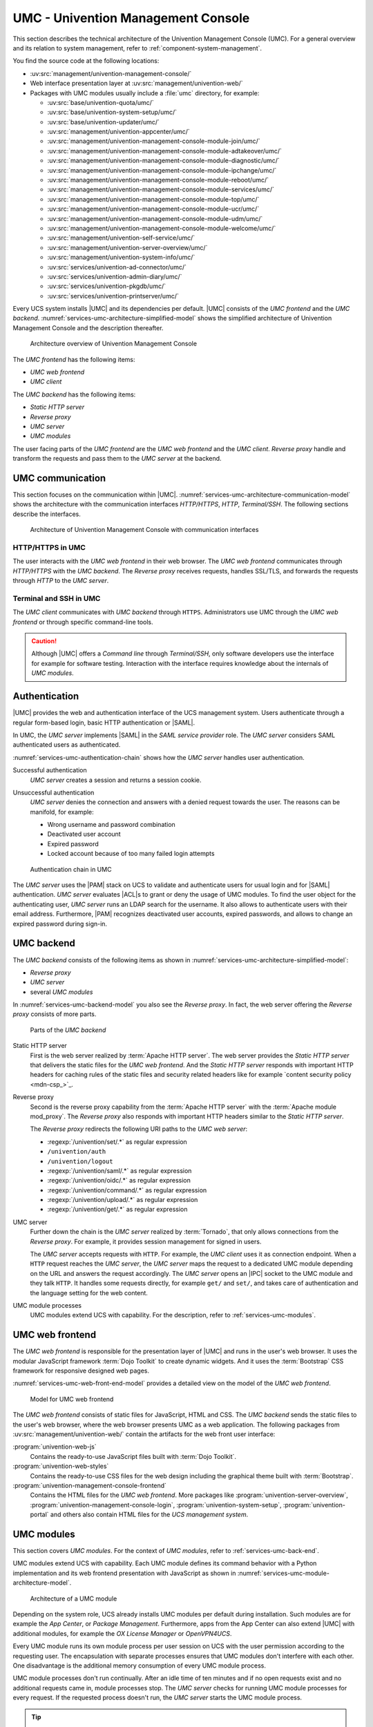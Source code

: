 .. SPDX-FileCopyrightText: 2021-2025 Univention GmbH
..
.. SPDX-License-Identifier: AGPL-3.0-only

.. _services-umc:

UMC - Univention Management Console
===================================

.. index:: umc
   see: univention management console; umc

This section describes the technical architecture of the Univention Management
Console (UMC). For a general overview and its relation to system management,
refer to :ref:`component-system-management`.

You find the source code at the following locations:

* :uv:src:`management/univention-management-console/`

* Web interface presentation layer at :uv:src:`management/univention-web/`

* Packages with UMC modules usually include a :file:`umc` directory, for example:

  * :uv:src:`base/univention-quota/umc/`
  * :uv:src:`base/univention-system-setup/umc/`
  * :uv:src:`base/univention-updater/umc/`
  * :uv:src:`management/univention-appcenter/umc/`
  * :uv:src:`management/univention-management-console-module-join/umc/`
  * :uv:src:`management/univention-management-console-module-adtakeover/umc/`
  * :uv:src:`management/univention-management-console-module-diagnostic/umc/`
  * :uv:src:`management/univention-management-console-module-ipchange/umc/`
  * :uv:src:`management/univention-management-console-module-reboot/umc/`
  * :uv:src:`management/univention-management-console-module-services/umc/`
  * :uv:src:`management/univention-management-console-module-top/umc/`
  * :uv:src:`management/univention-management-console-module-ucr/umc/`
  * :uv:src:`management/univention-management-console-module-udm/umc/`
  * :uv:src:`management/univention-management-console-module-welcome/umc/`
  * :uv:src:`management/univention-self-service/umc/`
  * :uv:src:`management/univention-server-overview/umc/`
  * :uv:src:`management/univention-system-info/umc/`
  * :uv:src:`services/univention-ad-connector/umc/`
  * :uv:src:`services/univention-admin-diary/umc/`
  * :uv:src:`services/univention-pkgdb/umc/`
  * :uv:src:`services/univention-printserver/umc/`

Every UCS system installs |UMC| and its dependencies per default. |UMC| consists
of the *UMC frontend* and the *UMC backend*.
:numref:`services-umc-architecture-simplified-model` shows the simplified
architecture of Univention Management Console and the description thereafter.

.. index::
   single: umc; architecture
   single: model; umc

.. _services-umc-architecture-simplified-model:

.. figure:: /images/UMC-architecture-simple.*
   :width: 350 px

   Architecture overview of Univention Management Console

.. index::
   single: umc; client
   single: umc; frontend
   single: umc; web frontend

The *UMC frontend* has the following items:

* *UMC web frontend*
* *UMC client*

.. index:: ! umc modules
   pair: umc; reverse proxy
   pair: umc; static http server
   single: umc; backend
   single: umc; modules
   single: umc; server

The *UMC backend* has the following items:

* *Static HTTP server*
* *Reverse proxy*
* *UMC server*
* *UMC modules*

The user facing parts of the *UMC frontend* are the *UMC web frontend* and the
*UMC client*. *Reverse proxy* handle and transform the
requests and pass them to the *UMC server* at the backend.

.. _services-umc-communication:

UMC communication
-----------------

.. index::
   single: umc; communication
   single: umc; terminal
   single: model; umc communication

This section focuses on the communication within |UMC|.
:numref:`services-umc-architecture-communication-model` shows the architecture
with the communication interfaces *HTTP/HTTPS*, *HTTP*, *Terminal/SSH*.
The following sections describe the interfaces.

.. _services-umc-architecture-communication-model:

.. figure:: /images/UMC-architecture-communication.*
   :width: 350 px

   Architecture of Univention Management Console with communication interfaces

.. _services-umc-https:

HTTP/HTTPS in UMC
~~~~~~~~~~~~~~~~~

.. index::
   pair: umc; http
   pair: umc; https

The user interacts with the *UMC web frontend* in their web browser. The *UMC
web frontend* communicates through *HTTP/HTTPS* with the *UMC backend*. The
*Reverse proxy* receives requests, handles SSL/TLS, and forwards the requests
through *HTTP* to the *UMC server*.

.. _services-umc-terminal:

Terminal and SSH in UMC
~~~~~~~~~~~~~~~~~~~~~~~

.. index:: ! umc; client
   single: umc; command line
   single: umc; server
   single: umc; web frontend

The *UMC client* communicates with *UMC backend* through ``HTTPS``. Administrators
use UMC through the *UMC web frontend* or through specific command-line tools.

.. caution::

   Although |UMC| offers a *Command line* through *Terminal/SSH*, only software
   developers use the interface for example for software testing. Interaction
   with the interface requires knowledge about the internals of *UMC modules*.


.. _services-umc-authentication:

Authentication
--------------

.. index::
   pair: umc; authentication
   single: umc; saml
   single: authentication; basic http
   single: authentication; form-based login
   single: authentication; saml
   single: umc; server
   single: saml; service provider role
   single: saml; umc authentication

|UMC| provides the web and authentication interface of the UCS management
system. Users authenticate through a regular form-based login, basic HTTP
authentication or |SAML|.

In UMC, the *UMC server* implements |SAML| in the *SAML service provider*
role. The *UMC server* considers SAML authenticated users as authenticated.

.. TODO : Activate section, once SAML is ready:
   For details about |SAML| in UCS, refer to :ref:`services-authentication-saml`.

:numref:`services-umc-authentication-chain` shows how the *UMC server* handles
user authentication.

.. index:: umc; authentication successful
   single: authentication; successful

Successful authentication
   *UMC server* creates a session and returns a session cookie.

.. index:: umc; authentication unsuccessful
   single: authentication; unsuccessful

Unsuccessful authentication
   *UMC server* denies the connection and answers with a
   denied request towards the user. The reasons can be manifold, for example:

   * Wrong username and password combination
   * Deactivated user account
   * Expired password
   * Locked account because of too many failed login attempts

.. index::
   single: umc; authentication chain

.. _services-umc-authentication-chain:

.. figure:: /images/UMC-authentication.*

   Authentication chain in UMC

The *UMC server* uses the |PAM| stack on UCS to validate and authenticate users
for usual login and for |SAML| authentication. *UMC server* evaluates |ACL|\ s
to grant or deny the usage of UMC modules. To find the user object for the
authenticating user, *UMC server* runs an LDAP search for the username. It also
allows to authenticate users with their email address. Furthermore, |PAM|
recognizes deactivated user accounts, expired passwords, and allows to change an
expired password during sign-in.


.. seealso::

   Administrators, refer to :cite:t:`ucs-manual`:

   :ref:`users-management-table-account`
      for information about deactivated and expired user accounts

   :ref:`users-faillog`
      for information about failed login attempts and how UCS handles them in
      Samba, PAM and OpenLDAP

.. _services-umc-back-end:

UMC backend
-----------

.. index:: ! umc; backend
   single: umc; backend architecture
   single: umc; module processes
   single: IPC socket
   single: umcp; umc backend

The *UMC backend* consists of the following items as shown in
:numref:`services-umc-architecture-simplified-model`:

* *Reverse proxy*
* *UMC server*
* several *UMC modules*

In :numref:`services-umc-backend-model` you also see the *Reverse proxy*. In
fact, the web server offering the *Reverse proxy* consists of more parts.

.. index:: umc; backend model
   single: model; umc backend

.. _services-umc-backend-model:

.. figure:: /images/UMC-backend.*

   Parts of the *UMC backend*

.. index:: ! umc; static http server
   single: technology; apache http server

Static HTTP server
   First is the web server realized by :term:`Apache HTTP server`. The web
   server provides the *Static HTTP server* that delivers the static files for
   the *UMC web frontend*. And the *Static HTTP server* responds with important
   HTTP headers for caching rules of the static files and security related
   headers like for example `content security policy <mdn-csp_>`_.

.. index:: ! umc; reverse proxy
   single: apache; mod_proxy
   single: apache; http server

Reverse proxy
   Second is the reverse proxy capability from the :term:`Apache HTTP server`
   with the :term:`Apache module mod_proxy`. The *Reverse proxy* also responds
   with important HTTP headers similar to the *Static HTTP server*.

   The *Reverse proxy* redirects the following URI paths to the *UMC web
   server*:

   * :regexp:`/univention/set/.*` as regular expression
   * ``/univention/auth``
   * ``/univention/logout``
   * :regexp:`/univention/saml/.*` as regular expression
   * :regexp:`/univention/oidc/.*` as regular expression
   * :regexp:`/univention/command/.*` as regular expression
   * :regexp:`/univention/upload/.*` as regular expression
   * :regexp:`/univention/get/.*` as regular expression

.. index:: ! umc; server
   single: technology; tornado
   single: umc server

UMC server
   Further down the chain is the *UMC server* realized by
   :term:`Tornado`, that only allows connections from the *Reverse proxy*.
   For example, it provides session management for signed in users.

   The *UMC server* accepts requests with ``HTTP``. For example, the *UMC client*
   uses it as connection endpoint. When a ``HTTP`` request
   reaches the *UMC server*, the *UMC server* maps the request to a dedicated
   UMC module depending on the URL and answers the request
   accordingly. The *UMC server* opens an |IPC| socket to the UMC module and
   they talk ``HTTP``. It handles some requests directly, for example ``get/`` and
   ``set/``, and takes care of authentication and the language setting for the
   web content.

UMC module processes
   UMC modules extend UCS with capability. For the description, refer to
   :ref:`services-umc-modules`.

.. _services-umc-web-front-end:

UMC web frontend
----------------

.. index:: ! umc; web frontend
   single: technology; dojo toolkit
   single: dojo toolkit
   single: technology; bootstrap
   single: bootstrap

The *UMC web frontend* is responsible for the presentation layer of |UMC| and
runs in the user's web browser. It uses the modular JavaScript framework
:term:`Dojo Toolkit` to create dynamic widgets. And it uses the
:term:`Bootstrap` CSS framework for responsive designed web pages.

:numref:`services-umc-web-front-end-model` provides a detailed view on the model
of the *UMC web frontend*.

.. index::
   single: umc; web frontend model
   single: model; umc web frontend

.. _services-umc-web-front-end-model:

.. figure:: /images/UMC-web-frontend.*
   :width: 550 px

   Model for UMC web frontend

The *UMC web frontend* consists of static files for JavaScript, HTML and CSS.
The *UMC backend* sends the static files to the user's web browser, where the
web browser presents UMC as a web application. The following packages from
:uv:src:`management/univention-web/` contain the artifacts for the web front
user interface:

.. index::
   pair: univention-web-js; umc
   pair: univention-web-styles; umc
   pair: univention-management-console-frontend; umc

:program:`univention-web-js`
   Contains the ready-to-use JavaScript files built with :term:`Dojo
   Toolkit`.

:program:`univention-web-styles`
   Contains the ready-to-use CSS files for the web design including the
   graphical theme built with :term:`Bootstrap`.

:program:`univention-management-console-frontend`
   Contains the HTML files for the *UMC web frontend*. More packages like
   :program:`univention-server-overview`,
   :program:`univention-management-console-login`,
   :program:`univention-system-setup`, :program:`univention-portal` and others
   also contain HTML files for the *UCS management system*.

.. _services-umc-modules:

UMC modules
-----------

.. index:: ! umc; modules
   single: model; umc modules
   single: umc; modules architecture
   single: umc; server

This section covers *UMC modules*. For the context of *UMC modules*, refer to
:ref:`services-umc-back-end`.

UMC modules extend UCS with capability. Each UMC module defines its command
behavior with a Python implementation and its web frontend presentation with
JavaScript as shown in :numref:`services-umc-module-architecture-model`.

.. _services-umc-module-architecture-model:

.. figure:: /images/UMC-module-architecture.*
   :width: 500 px

   Architecture of a UMC module

Depending on the system role, UCS already installs UMC modules per default
during installation. Such modules are for example the *App Center*, or *Package
Management*. Furthermore, apps from the App Center can also extend |UMC| with
additional modules, for example the *OX License Manager* or *OpenVPN4UCS*.

Every UMC module runs its own module process per user session on UCS with the
user permission according to the requesting user. The encapsulation with
separate processes ensures that UMC modules don't interfere with each other. One
disadvantage is the additional memory consumption of every UMC module process.

UMC module processes don't run continually. After an idle time of ten minutes
and if no open requests exist and no additional requests came in, module
processes stop. The *UMC server* checks for running UMC module processes for
every request. If the requested process doesn't run, the *UMC server* starts the
UMC module process.

.. tip::

   Use :envvar:`umc/module/timeout` to configure the idle time for the UMC module
   processes. The default value is 10 minutes.

.. seealso::

   :ref:`Development and packaging of UMC modules <uv-dev-ref:umc-module>`
      for information about development and packaging for UMC modules in
      :cite:t:`developer-reference`
